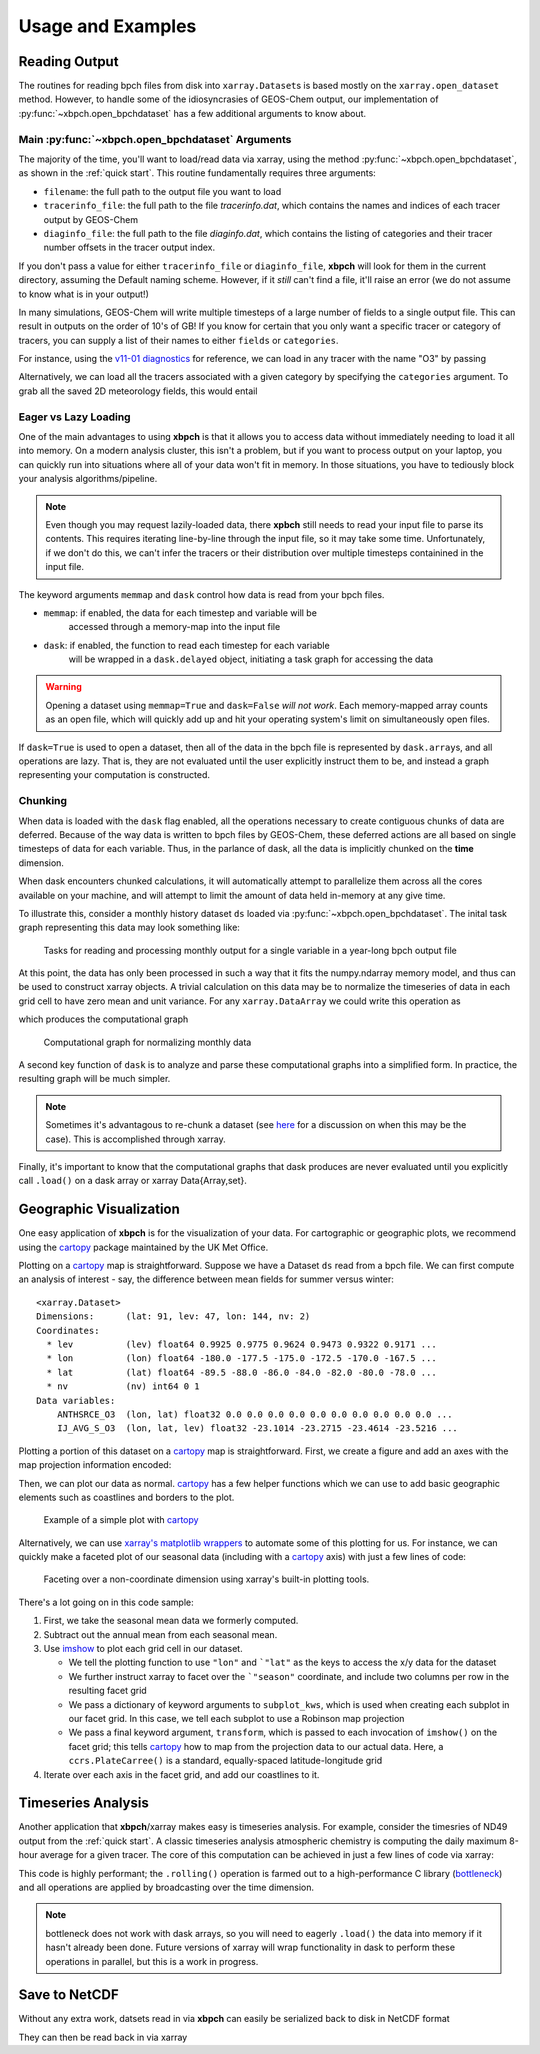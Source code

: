 
Usage and Examples
==================

Reading Output
--------------

The routines for reading bpch files from disk into ``xarray.Dataset``\s is
based mostly on the ``xarray.open_dataset`` method. However, to handle
some of the idiosyncrasies of GEOS-Chem output, our implementation of
:py:func:`~xbpch.open_bpchdataset` has a few additional arguments to know
about.

Main :py:func:`~xbpch.open_bpchdataset` Arguments
^^^^^^^^^^^^^^^^^^^^^^^^^^^^^^^^^^^^^^^^^^^^^^^^^

The majority of the time, you'll want to load/read data via xarray, using the
method :py:func:`~xbpch.open_bpchdataset`, as shown in the :ref:`quick start`.
This routine fundamentally requires three arguments:

- ``filename``: the full path to the output file you want to load
- ``tracerinfo_file``: the full path to the file *tracerinfo.dat*, which
  contains the names and indices of each tracer output by GEOS-Chem
- ``diaginfo_file``: the full path to the file *diaginfo.dat*, which contains
  the listing of categories and their tracer number offsets in the tracer
  output index.

If you don't pass a value for either ``tracerinfo_file`` or ``diaginfo_file``,
**xbpch** will look for them in the current directory, assuming the Default
naming scheme. However, if it *still* can't find a file, it'll raise an error
(we do not assume to know what is in your output!)

In many simulations, GEOS-Chem will write multiple timesteps of a large number
of fields to a single output file. This can result in outputs on the order of
10's of GB! If you know for certain that you only want a specific tracer or
category of tracers, you can supply a list of their names to either ``fields``
or ``categories``.

For instance, using the `v11-01 diagnostics <http://wiki.seas.harvard.edu/geos-chem/index.php/List_of_diagnostics_for_v11-01>`_
for reference, we can load in any tracer with the name "O3" by passing

.. ipython:: python
    :verbatim:

    import xbpch
    o3_data = xbpch.open_bpchdataset("my_data.bpch", fields=['O3', ])

Alternatively, we can load all the tracers associated with a given category
by specifying the ``categories`` argument. To grab all the saved 2D meteorology
fields, this would entail

.. ipython:: python
    :verbatim:

    met_data = xbpch.open_bpchdataset(
        "my_data.bpch", categories=["DAO-FLDS", ]
    )


Eager vs Lazy Loading
^^^^^^^^^^^^^^^^^^^^^

One of the main advantages to using **xbpch** is that it allows you to access
data without immediately needing to load it all into memory. On a modern
analysis cluster, this isn't a problem, but if you want to process output
on your laptop, you can quickly run into situations where all of your data
won't fit in memory. In those situations, you have to tediously block your
analysis algorithms/pipeline.

.. note::

    Even though you may request lazily-loaded data, there **xpbch** still needs
    to read your input file to parse its contents. This requires iterating
    line-by-line through the input file, so it may take some time.
    Unfortunately, if we don't do this, we can't infer the tracers or their
    distribution over multiple timesteps containined in the input file.

The keyword arguments ``memmap`` and ``dask`` control how data is read from
your bpch files.

- ``memmap``: if enabled, the data for each timestep and variable will be
    accessed through a memory-map into the input file
- ``dask``: if enabled, the function to read each timestep for each variable
    will be wrapped in a ``dask.delayed`` object, initiating a task graph
    for accessing the data

.. warning::

    Opening a dataset using ``memmap=True`` and ``dask=False`` *will not work*.
    Each memory-mapped array counts as an open file, which will quickly add up
    and hit your operating system's limit on simultaneously open files.

If ``dask=True`` is used to open a dataset, then all of the data in the bpch
file is represented by  ``dask.array``\s, and all operations are lazy. That is,
they are not evaluated until the user explicitly instruct them to be, and
instead a graph representing your computation is constructed.


Chunking
^^^^^^^^

When data is loaded with the ``dask`` flag enabled, all the operations
necessary to create contiguous chunks of data are deferred. Because of the way
data is written to bpch files by GEOS-Chem, these deferred actions are all
based on single timesteps of data for each variable. Thus, in the parlance
of dask, all the data is implicitly chunked on the **time** dimension.

When dask encounters chunked calculations, it will automatically attempt
to parallelize them across all the cores available on your machine, and will
attempt to limit the amount of data held in-memory at any give time.

To illustrate this, consider a monthly history dataset ``ds`` loaded via
:py:func:`~xbpch.open_bpchdataset`. The inital task graph representing this
data may look something like:

.. figure:: dask_graphs/sample_read.png
    :scale: 100%
    :alt: Monthly history dask read/concat graph

    Tasks for reading and processing monthly output for a single variable in
    a year-long bpch output file

At this point, the data has only been processed in such a way that it fits
the numpy.ndarray memory model, and thus can be used to construct xarray
objects. A trivial calculation on this data may be to normalize the timeseries
of data in each grid cell to have zero mean and unit variance. For any
``xarray.DataArray`` we could write this operation as

.. ipython:: python
    :verbatim:

    da_normal = (da - da.mean('time'))/da.std('time')

which produces the computational graph

.. figure:: dask_graphs/sample_normalized.png
    :scale: 100%
    :alt: Normalization calculation on monthly data

    Computational graph for normalizing monthly data

A second key function of ``dask`` is to analyze and parse these computational
graphs into a simplified form. In practice, the resulting graph will be
much simpler.

.. note::

    Sometimes it's advantagous to re-chunk a dataset (see
    `here <http://xarray.pydata.org/en/stable/dask.html>`_ for a discussion on
    when this may be the case). This is accomplished through xarray.


Finally, it's important to know that the computational graphs that dask
produces are never evaluated until you explicitly call ``.load()`` on a dask
array or xarray Data{Array,set}.


Geographic Visualization
------------------------

One easy application of **xbpch** is for the visualization of your data.
For cartographic or geographic plots, we recommend using the cartopy_ package
maintained by the UK Met Office.

Plotting on a cartopy_ map is straightforward. Suppose we have a Dataset ``ds``
read from a bpch file. We can first compute an analysis of interest - say,
the difference between mean fields for summer versus winter:

.. ipython:: python
    :verbatim:

    ds_seas = ds.groupby("time.season").mean('time')
    diff = ds_seas.sel(season='DJF') - ds_seas.sel(season='JJA')

.. parsed-literal::

    <xarray.Dataset>
    Dimensions:      (lat: 91, lev: 47, lon: 144, nv: 2)
    Coordinates:
      * lev          (lev) float64 0.9925 0.9775 0.9624 0.9473 0.9322 0.9171 ...
      * lon          (lon) float64 -180.0 -177.5 -175.0 -172.5 -170.0 -167.5 ...
      * lat          (lat) float64 -89.5 -88.0 -86.0 -84.0 -82.0 -80.0 -78.0 ...
      * nv           (nv) int64 0 1
    Data variables:
        ANTHSRCE_O3  (lon, lat) float32 0.0 0.0 0.0 0.0 0.0 0.0 0.0 0.0 0.0 0.0 ...
        IJ_AVG_S_O3  (lon, lat, lev) float32 -23.1014 -23.2715 -23.4614 -23.5216 ...

Plotting a portion of this dataset on a cartopy_ map is straightforward. First,
we create a figure and add an axes with the map projection information
encoded:

.. ipython:: python

    import matplotlib.pyplot as plt
    import cartopy.crs as ccrs

    fig = plt.figure()
    ax = fig.add_subplot(111, projection=ccrs.PlateCarree(), aspect='auto')

Then, we can plot our data as normal. cartopy_ has a few helper functions which
we can use to add basic geographic elements such as coastlines and borders to
the plot.

.. ipython:: python
    :verbatim:

    import cartopy.feature as cfeature

    # Select some data to plot
    da = diff.isel(lev=0).IJ_AVG_S_O3

    im = ax.contourf(da.lon.values, da.lat.values, da.values.T)
    cb = fig.colorbar(im, ax=ax, orientation='horizontal')
    ax.add_feature(cfeature.COASTLINE)
    ax.add_feature(cfeature.BORDERS)

.. figure:: example_plots/cartopy_example.png
    :scale: 100%
    :alt: cartopy plot

    Example of a simple plot with cartopy_

Alternatively, we can use `xarray's matplotlib wrappers <http://xarray.pydata.org/en/stable/plotting.html>`_
to automate some of this plotting for us. For instance, we can quickly make
a faceted plot of our seasonal data (including with a cartopy_ axis) with
just a few lines of code:

.. ipython:: python
    :verbatim:

    # Select some data to plot
    da = ds_seas.isel(lev=0).IJ_AVG_S_O3
    da = da - ds.isel(lev=0).IJ_AVG_S_O3.mean('time')

    g = da.plot.imshow('lon', 'lat', col='season', col_wrap=2,
                       subplot_kws=dict(projection=ccrs.Robinson()), transform=ccrs.PlateCarree())
    for ax in g.axes.flatten():
        ax.add_feature(cfeature.COASTLINE)

.. figure:: example_plots/cartopy_seasonal_facet.png
    :scale: 100%
    :alt: cartopy plot

    Faceting over a non-coordinate dimension using xarray's built-in plotting
    tools.

There's a lot going on in this code sample:

1. First, we take the seasonal mean data we formerly computed.
2. Subtract out the annual mean from each seasonal mean.
3. Use `imshow <https://matplotlib.org/devdocs/api/pyplot_api.html#matplotlib.pyplot.imshow>`_
   to plot each grid cell in our dataset.

   - We tell the plotting function to use ``"lon"`` and ```"lat"`` as the keys
     to access the x/y data for the dataset
   - We further instruct xarray to facet over the ```"season"`` coordinate, and
     include two columns per row in the resulting facet grid
   - We pass a dictionary of keyword arguments to ``subplot_kws``, which is used
     when creating each subplot in our facet grid. In this case, we tell each
     subplot to use a Robinson map projection
   - We pass a final keyword argument, ``transform``, which is passed to each
     invocation of ``imshow()`` on the facet grid; this tells cartopy_ how to
     map from the projection data to our actual data. Here, a ``ccrs.PlateCarree()``
     is a standard, equally-spaced latitude-longitude grid
4. Iterate over each axis in the facet grid, and add our coastlines to it.

.. _cartopy: http://scitools.org.uk/cartopy/docs/v0.13/index.html


Timeseries Analysis
-------------------

Another application that **xbpch**/xarray makes easy is timeseries analysis.
For example, consider the timesries of ND49 output from the :ref:`quick start`.
A classic timeseries analysis atmospheric chemistry is computing the daily
maximum 8-hour average for a given tracer. The core of this computation can be
achieved in just a few lines of code via xarray:

.. ipython:: python
    :verbatim:

    o3 = ds.IJ_AVG_S_O3
    mda8_o3 = (
        o3.resample("8H", "time", how='mean')
          .rolling(time=8)
          .max()
    )

This code is highly performant; the ``.rolling()`` operation is farmed out to
a high-performance C library (`bottleneck <https://pypi.python.org/pypi/Bottleneck>`_)
and all operations are applied by broadcasting over the time dimension.

.. note::

    bottleneck does not work with dask arrays, so you will need to eagerly
    ``.load()`` the data into memory if it hasn't already been done. Future
    versions of xarray will wrap functionality in dask to perform these
    operations in parallel, but this is a work in progress.


Save to NetCDF
--------------

Without any extra work, datsets read in via **xbpch** can easily be serialized
back to disk in NetCDF format

.. ipython:: python
    :verbatim:

    ds.to_netcdf("my_bpch_data.nc")

They can then be read back in via xarray

.. ipython:: python
    :verbatim:

    import xarray as xr
    ds = xr.open_dataset("my_bpch_data.nc")
